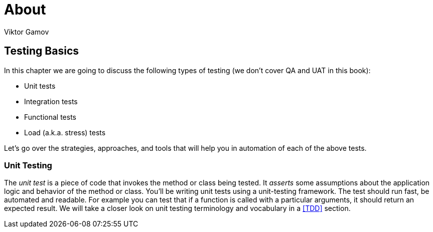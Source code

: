 = About
:awestruct-layout: post
:author: Viktor Gamov

== Testing Basics

In this chapter we are going to discuss the following types of testing (we don't cover QA and UAT in this book):

- Unit tests
- Integration tests
- Functional tests
- Load (a.k.a. stress) tests

Let's go over the strategies, approaches, and tools that will help you in automation of each of the above tests.

=== Unit Testing

The _unit test_ is a piece of code that invokes the method or class being tested. It _asserts_ some assumptions about the application logic and behavior of the  method or class. You'll be writing unit tests using a unit-testing framework. The test should run fast, be automated and readable. For example you can test that if a function is called with a particular arguments, it should return an expected result.
We will take a closer look on unit testing terminology and vocabulary in a <<TDD>> section.